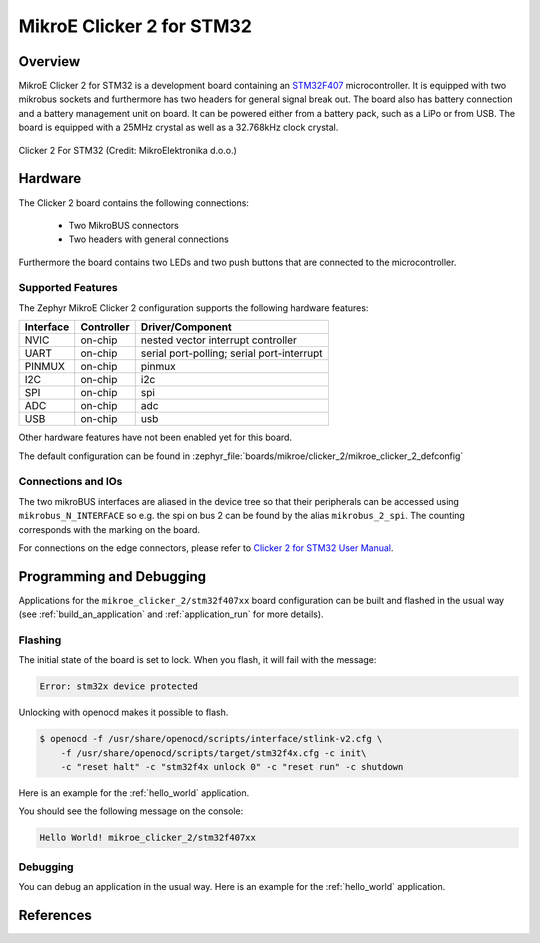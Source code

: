.. _mikroe_clicker_2:

MikroE Clicker 2 for STM32
##########################

Overview
********
MikroE Clicker 2 for STM32 is a development board containing an `STM32F407`_
microcontroller. It is equipped with two mikrobus sockets and furthermore has
two headers for general signal break out.
The board also has battery connection and a battery management unit on board.
It can be powered either from a battery pack, such as a LiPo or from USB.
The board is equipped with a 25MHz crystal as well as a 32.768kHz clock crystal.


.. figure:: img/clicker-2-stm32f4-thickbox_default-2.jpg
   :align: center
   :alt: Clicker 2 For STM32

   Clicker 2 For STM32 (Credit: MikroElektronika d.o.o.)

Hardware
********
The Clicker 2 board contains the following connections:

  - Two MikroBUS connectors
  - Two headers with general connections

Furthermore the board contains two LEDs and two push buttons that are connected
to the microcontroller.

Supported Features
==================
The Zephyr MikroE Clicker 2 configuration supports the following hardware features:

+-----------+------------+-------------------------------------+
| Interface | Controller | Driver/Component                    |
+===========+============+=====================================+
| NVIC      | on-chip    | nested vector interrupt controller  |
+-----------+------------+-------------------------------------+
| UART      | on-chip    | serial port-polling;                |
|           |            | serial port-interrupt               |
+-----------+------------+-------------------------------------+
| PINMUX    | on-chip    | pinmux                              |
+-----------+------------+-------------------------------------+
| I2C       | on-chip    | i2c                                 |
+-----------+------------+-------------------------------------+
| SPI       | on-chip    | spi                                 |
+-----------+------------+-------------------------------------+
| ADC       | on-chip    | adc                                 |
+-----------+------------+-------------------------------------+
| USB       | on-chip    | usb                                 |
+-----------+------------+-------------------------------------+

Other hardware features have not been enabled yet for this board.

The default configuration can be found in
:zephyr_file:`boards/mikroe/clicker_2/mikroe_clicker_2_defconfig`

Connections and IOs
===================

The two mikroBUS interfaces are aliased in the device tree so that their
peripherals can be accessed using ``mikrobus_N_INTERFACE`` so e.g. the spi on
bus 2 can be found by the alias ``mikrobus_2_spi``. The counting corresponds
with the marking on the board.

For connections on the edge connectors, please refer to `Clicker 2 for STM32 User Manual`_.

Programming and Debugging
*************************
Applications for the ``mikroe_clicker_2/stm32f407xx`` board configuration can
be built and flashed in the usual way (see :ref:`build_an_application` and
:ref:`application_run` for more details).


Flashing
========
The initial state of the board is set to lock.
When you flash, it will fail with the message:

.. code-block:: console

   Error: stm32x device protected

Unlocking with openocd makes it possible to flash.

.. code-block:: console

   $ openocd -f /usr/share/openocd/scripts/interface/stlink-v2.cfg \
       -f /usr/share/openocd/scripts/target/stm32f4x.cfg -c init\
       -c "reset halt" -c "stm32f4x unlock 0" -c "reset run" -c shutdown

Here is an example for the :ref:`hello_world` application.

.. zephyr-app-commands::
   :zephyr-app: samples/hello_world
   :board: mikroe_clicker_2/stm32f407xx
   :goals: build flash

You should see the following message on the console:

.. code-block:: console

   Hello World! mikroe_clicker_2/stm32f407xx


Debugging
=========

You can debug an application in the usual way.  Here is an example for the
:ref:`hello_world` application.

.. zephyr-app-commands::
   :zephyr-app: samples/hello_world
   :board: mikroe_clicker_2/stm32f407xx
   :maybe-skip-config:
   :goals: debug

References
**********
.. _Clicker 2 website:
    https://www.mikroe.com/clicker-2-stm32f4
.. _Clicker 2 for STM32 User Manual:
    https://download.mikroe.com/documents/starter-boards/clicker-2/stm32f4/clicker2-stm32-manual-v100.pdf
.. _STM32F407VG Website:
    https://www.st.com/content/st_com/en/products/microcontrollers-microprocessors/stm32-32-bit-arm-cortex-mcus/stm32-high-performance-mcus/stm32f4-series/stm32f407-417/stm32f407vg.html
.. _STM32F407:
    https://www.st.com/resource/en/datasheet/stm32f407vg.pdf

